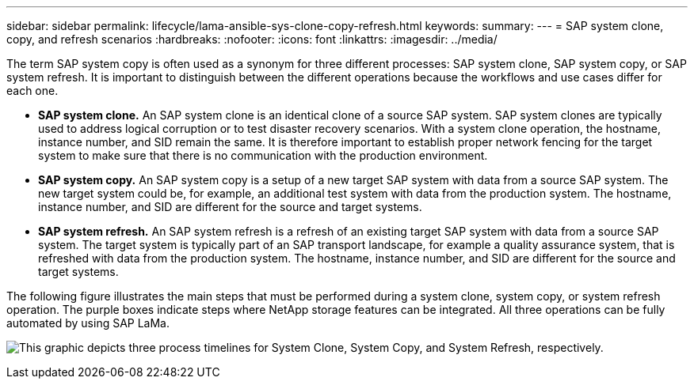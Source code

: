 ---
sidebar: sidebar
permalink: lifecycle/lama-ansible-sys-clone-copy-refresh.html
keywords:
summary:
---
= SAP system clone, copy, and refresh scenarios
:hardbreaks:
:nofooter:
:icons: font
:linkattrs:
:imagesdir: ../media/

//
// This file was created with NDAC Version 2.0 (August 17, 2020)
//
// 2023-01-30 15:53:02.673145
//



[.lead]
The term SAP system copy is often used as a synonym for three different processes: SAP system clone, SAP system copy, or SAP system refresh. It is important to distinguish between the different operations because the workflows and use cases differ for each one.

* *SAP system clone.* An SAP system clone is an identical clone of a source SAP system. SAP system clones are typically used to address logical corruption or to test disaster recovery scenarios. With a system clone operation, the hostname, instance number, and SID remain the same. It is therefore important to establish proper network fencing for the target system to make sure that there is no communication with the production environment.
* *SAP system copy.* An SAP system copy is a setup of a new target SAP system with data from a source SAP system. The new target system could be, for example, an additional test system with data from the production system. The hostname, instance number, and SID are different for the source and target systems.
* *SAP system refresh.* An SAP system refresh is a refresh of an existing target SAP system with data from a source SAP system. The target system is typically part of an SAP transport landscape, for example a quality assurance system, that is refreshed with data from the production system. The hostname, instance number, and SID are different for the source and target systems.

The following figure illustrates the main steps that must be performed during a system clone, system copy, or system refresh operation. The purple boxes indicate steps where NetApp storage features can be integrated. All three operations can be fully automated by using SAP LaMa.

image:lama-ansible-image1.png["This graphic depicts three process timelines for System Clone, System Copy, and System Refresh, respectively."]

